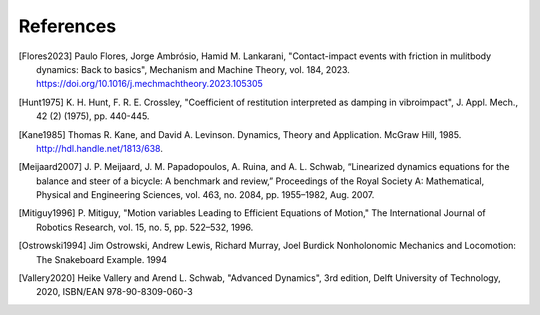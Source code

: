 ==========
References
==========

.. [Flores2023] Paulo Flores, Jorge Ambrósio, Hamid M. Lankarani,
   "Contact-impact events with friction in mulitbody dynamics: Back to basics",
   Mechanism and Machine Theory, vol. 184, 2023.
   https://doi.org/10.1016/j.mechmachtheory.2023.105305
.. [Hunt1975] K. H. Hunt, F. R. E. Crossley, "Coefficient of restitution
   interpreted as damping in vibroimpact", J. Appl. Mech., 42 (2) (1975), pp.
   440-445.
.. [Kane1985] Thomas R. Kane, and David A. Levinson. Dynamics, Theory and
   Application.  McGraw Hill, 1985. http://hdl.handle.net/1813/638.
.. [Meijaard2007] J. P. Meijaard, J. M. Papadopoulos, A. Ruina, and A. L.
   Schwab, “Linearized dynamics equations for the balance and steer of a
   bicycle: A benchmark and review,” Proceedings of the Royal Society A:
   Mathematical, Physical and Engineering Sciences, vol. 463, no. 2084, pp.
   1955–1982, Aug.  2007.
.. [Mitiguy1996] P. Mitiguy, "Motion variables Leading to Efficient Equations
   of Motion," The International Journal of Robotics Research, vol. 15, no. 5,
   pp. 522–532, 1996.
.. [Ostrowski1994] Jim Ostrowski, Andrew Lewis, Richard Murray, Joel Burdick
   Nonholonomic Mechanics and Locomotion: The Snakeboard Example. 1994
.. [Vallery2020] Heike Vallery and Arend L. Schwab, "Advanced Dynamics", 3rd
   edition, Delft University of Technology, 2020, ISBN/EAN 978-90-8309-060-3

